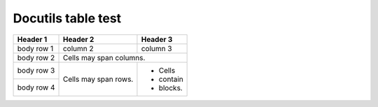 Docutils table test
-------------------

+--------------+--------------------+--------------+
| Header 1     | Header 2           | Header 3     |
+==============+====================+==============+
| body row 1   |         column 2   | column 3     |
+--------------+--------------------+--------------+
| body row 2   |         Cells may span columns.   |
+--------------+--------------------+--------------+
| body row 3   | Cells may          | - Cells      |
+--------------+ span rows.         | - contain    |
| body row 4   |                    | - blocks.    |
+--------------+--------------------+--------------+  